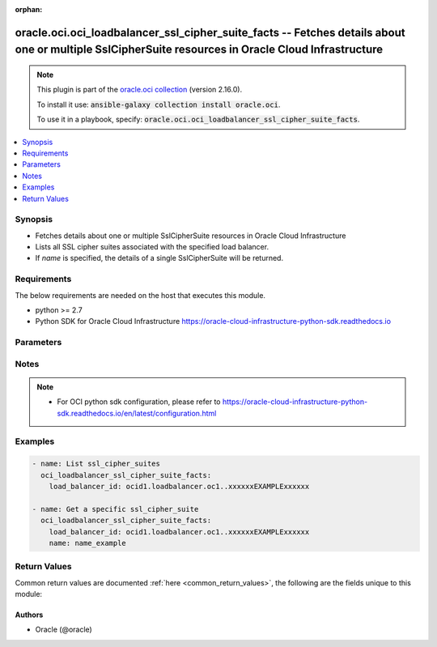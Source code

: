 .. Document meta

:orphan:

.. Anchors

.. _ansible_collections.oracle.oci.oci_loadbalancer_ssl_cipher_suite_facts_module:

.. Anchors: short name for ansible.builtin

.. Anchors: aliases



.. Title

oracle.oci.oci_loadbalancer_ssl_cipher_suite_facts -- Fetches details about one or multiple SslCipherSuite resources in Oracle Cloud Infrastructure
+++++++++++++++++++++++++++++++++++++++++++++++++++++++++++++++++++++++++++++++++++++++++++++++++++++++++++++++++++++++++++++++++++++++++++++++++++

.. Collection note

.. note::
    This plugin is part of the `oracle.oci collection <https://galaxy.ansible.com/oracle/oci>`_ (version 2.16.0).

    To install it use: :code:`ansible-galaxy collection install oracle.oci`.

    To use it in a playbook, specify: :code:`oracle.oci.oci_loadbalancer_ssl_cipher_suite_facts`.

.. version_added

.. versionadded:: 2.9 of oracle.oci

.. contents::
   :local:
   :depth: 1

.. Deprecated


Synopsis
--------

.. Description

- Fetches details about one or multiple SslCipherSuite resources in Oracle Cloud Infrastructure
- Lists all SSL cipher suites associated with the specified load balancer.
- If *name* is specified, the details of a single SslCipherSuite will be returned.


.. Aliases


.. Requirements

Requirements
------------
The below requirements are needed on the host that executes this module.

- python >= 2.7
- Python SDK for Oracle Cloud Infrastructure https://oracle-cloud-infrastructure-python-sdk.readthedocs.io


.. Options

Parameters
----------

.. raw:: html

    <table  border=0 cellpadding=0 class="documentation-table">
        <tr>
            <th colspan="1">Parameter</th>
            <th>Choices/<font color="blue">Defaults</font></th>
                        <th width="100%">Comments</th>
        </tr>
                    <tr>
                                                                <td colspan="1">
                    <div class="ansibleOptionAnchor" id="parameter-api_user"></div>
                    <b>api_user</b>
                    <a class="ansibleOptionLink" href="#parameter-api_user" title="Permalink to this option"></a>
                    <div style="font-size: small">
                        <span style="color: purple">string</span>
                                                                    </div>
                                                        </td>
                                <td>
                                                                                                                                                            </td>
                                                                <td>
                                            <div>The OCID of the user, on whose behalf, OCI APIs are invoked. If not set, then the value of the OCI_USER_ID environment variable, if any, is used. This option is required if the user is not specified through a configuration file (See <code>config_file_location</code>). To get the user&#x27;s OCID, please refer <a href='https://docs.us-phoenix-1.oraclecloud.com/Content/API/Concepts/apisigningkey.htm'>https://docs.us-phoenix-1.oraclecloud.com/Content/API/Concepts/apisigningkey.htm</a>.</div>
                                                        </td>
            </tr>
                                <tr>
                                                                <td colspan="1">
                    <div class="ansibleOptionAnchor" id="parameter-api_user_fingerprint"></div>
                    <b>api_user_fingerprint</b>
                    <a class="ansibleOptionLink" href="#parameter-api_user_fingerprint" title="Permalink to this option"></a>
                    <div style="font-size: small">
                        <span style="color: purple">string</span>
                                                                    </div>
                                                        </td>
                                <td>
                                                                                                                                                            </td>
                                                                <td>
                                            <div>Fingerprint for the key pair being used. If not set, then the value of the OCI_USER_FINGERPRINT environment variable, if any, is used. This option is required if the key fingerprint is not specified through a configuration file (See <code>config_file_location</code>). To get the key pair&#x27;s fingerprint value please refer <a href='https://docs.us-phoenix-1.oraclecloud.com/Content/API/Concepts/apisigningkey.htm'>https://docs.us-phoenix-1.oraclecloud.com/Content/API/Concepts/apisigningkey.htm</a>.</div>
                                                        </td>
            </tr>
                                <tr>
                                                                <td colspan="1">
                    <div class="ansibleOptionAnchor" id="parameter-api_user_key_file"></div>
                    <b>api_user_key_file</b>
                    <a class="ansibleOptionLink" href="#parameter-api_user_key_file" title="Permalink to this option"></a>
                    <div style="font-size: small">
                        <span style="color: purple">string</span>
                                                                    </div>
                                                        </td>
                                <td>
                                                                                                                                                            </td>
                                                                <td>
                                            <div>Full path and filename of the private key (in PEM format). If not set, then the value of the OCI_USER_KEY_FILE variable, if any, is used. This option is required if the private key is not specified through a configuration file (See <code>config_file_location</code>). If the key is encrypted with a pass-phrase, the <code>api_user_key_pass_phrase</code> option must also be provided.</div>
                                                        </td>
            </tr>
                                <tr>
                                                                <td colspan="1">
                    <div class="ansibleOptionAnchor" id="parameter-api_user_key_pass_phrase"></div>
                    <b>api_user_key_pass_phrase</b>
                    <a class="ansibleOptionLink" href="#parameter-api_user_key_pass_phrase" title="Permalink to this option"></a>
                    <div style="font-size: small">
                        <span style="color: purple">string</span>
                                                                    </div>
                                                        </td>
                                <td>
                                                                                                                                                            </td>
                                                                <td>
                                            <div>Passphrase used by the key referenced in <code>api_user_key_file</code>, if it is encrypted. If not set, then the value of the OCI_USER_KEY_PASS_PHRASE variable, if any, is used. This option is required if the key passphrase is not specified through a configuration file (See <code>config_file_location</code>).</div>
                                                        </td>
            </tr>
                                <tr>
                                                                <td colspan="1">
                    <div class="ansibleOptionAnchor" id="parameter-auth_type"></div>
                    <b>auth_type</b>
                    <a class="ansibleOptionLink" href="#parameter-auth_type" title="Permalink to this option"></a>
                    <div style="font-size: small">
                        <span style="color: purple">string</span>
                                                                    </div>
                                                        </td>
                                <td>
                                                                                                                            <ul style="margin: 0; padding: 0"><b>Choices:</b>
                                                                                                                                                                <li><div style="color: blue"><b>api_key</b>&nbsp;&larr;</div></li>
                                                                                                                                                                                                <li>instance_principal</li>
                                                                                                                                                                                                <li>instance_obo_user</li>
                                                                                    </ul>
                                                                            </td>
                                                                <td>
                                            <div>The type of authentication to use for making API requests. By default <code>auth_type=&quot;api_key&quot;</code> based authentication is performed and the API key (see <em>api_user_key_file</em>) in your config file will be used. If this &#x27;auth_type&#x27; module option is not specified, the value of the OCI_ANSIBLE_AUTH_TYPE, if any, is used. Use <code>auth_type=&quot;instance_principal&quot;</code> to use instance principal based authentication when running ansible playbooks within an OCI compute instance.</div>
                                                        </td>
            </tr>
                                <tr>
                                                                <td colspan="1">
                    <div class="ansibleOptionAnchor" id="parameter-config_file_location"></div>
                    <b>config_file_location</b>
                    <a class="ansibleOptionLink" href="#parameter-config_file_location" title="Permalink to this option"></a>
                    <div style="font-size: small">
                        <span style="color: purple">string</span>
                                                                    </div>
                                                        </td>
                                <td>
                                                                                                                                                            </td>
                                                                <td>
                                            <div>Path to configuration file. If not set then the value of the OCI_CONFIG_FILE environment variable, if any, is used. Otherwise, defaults to ~/.oci/config.</div>
                                                        </td>
            </tr>
                                <tr>
                                                                <td colspan="1">
                    <div class="ansibleOptionAnchor" id="parameter-config_profile_name"></div>
                    <b>config_profile_name</b>
                    <a class="ansibleOptionLink" href="#parameter-config_profile_name" title="Permalink to this option"></a>
                    <div style="font-size: small">
                        <span style="color: purple">string</span>
                                                                    </div>
                                                        </td>
                                <td>
                                                                                                                                                            </td>
                                                                <td>
                                            <div>The profile to load from the config file referenced by <code>config_file_location</code>. If not set, then the value of the OCI_CONFIG_PROFILE environment variable, if any, is used. Otherwise, defaults to the &quot;DEFAULT&quot; profile in <code>config_file_location</code>.</div>
                                                        </td>
            </tr>
                                <tr>
                                                                <td colspan="1">
                    <div class="ansibleOptionAnchor" id="parameter-load_balancer_id"></div>
                    <b>load_balancer_id</b>
                    <a class="ansibleOptionLink" href="#parameter-load_balancer_id" title="Permalink to this option"></a>
                    <div style="font-size: small">
                        <span style="color: purple">string</span>
                                                 / <span style="color: red">required</span>                    </div>
                                                        </td>
                                <td>
                                                                                                                                                            </td>
                                                                <td>
                                            <div>The <a href='https://docs.cloud.oracle.com/Content/General/Concepts/identifiers.htm'>OCID</a> of the associated load balancer.</div>
                                                        </td>
            </tr>
                                <tr>
                                                                <td colspan="1">
                    <div class="ansibleOptionAnchor" id="parameter-name"></div>
                    <b>name</b>
                    <a class="ansibleOptionLink" href="#parameter-name" title="Permalink to this option"></a>
                    <div style="font-size: small">
                        <span style="color: purple">string</span>
                                                                    </div>
                                                        </td>
                                <td>
                                                                                                                                                            </td>
                                                                <td>
                                            <div>The name of the SSL cipher suite to retrieve.</div>
                                            <div>example: `example_cipher_suite`</div>
                                            <div>Required to get a specific ssl_cipher_suite.</div>
                                                        </td>
            </tr>
                                <tr>
                                                                <td colspan="1">
                    <div class="ansibleOptionAnchor" id="parameter-region"></div>
                    <b>region</b>
                    <a class="ansibleOptionLink" href="#parameter-region" title="Permalink to this option"></a>
                    <div style="font-size: small">
                        <span style="color: purple">string</span>
                                                                    </div>
                                                        </td>
                                <td>
                                                                                                                                                            </td>
                                                                <td>
                                            <div>The Oracle Cloud Infrastructure region to use for all OCI API requests. If not set, then the value of the OCI_REGION variable, if any, is used. This option is required if the region is not specified through a configuration file (See <code>config_file_location</code>). Please refer to <a href='https://docs.us-phoenix-1.oraclecloud.com/Content/General/Concepts/regions.htm'>https://docs.us-phoenix-1.oraclecloud.com/Content/General/Concepts/regions.htm</a> for more information on OCI regions.</div>
                                                        </td>
            </tr>
                                <tr>
                                                                <td colspan="1">
                    <div class="ansibleOptionAnchor" id="parameter-tenancy"></div>
                    <b>tenancy</b>
                    <a class="ansibleOptionLink" href="#parameter-tenancy" title="Permalink to this option"></a>
                    <div style="font-size: small">
                        <span style="color: purple">string</span>
                                                                    </div>
                                                        </td>
                                <td>
                                                                                                                                                            </td>
                                                                <td>
                                            <div>OCID of your tenancy. If not set, then the value of the OCI_TENANCY variable, if any, is used. This option is required if the tenancy OCID is not specified through a configuration file (See <code>config_file_location</code>). To get the tenancy OCID, please refer <a href='https://docs.us-phoenix-1.oraclecloud.com/Content/API/Concepts/apisigningkey.htm'>https://docs.us-phoenix-1.oraclecloud.com/Content/API/Concepts/apisigningkey.htm</a></div>
                                                        </td>
            </tr>
                        </table>
    <br/>

.. Notes

Notes
-----

.. note::
   - For OCI python sdk configuration, please refer to https://oracle-cloud-infrastructure-python-sdk.readthedocs.io/en/latest/configuration.html

.. Seealso


.. Examples

Examples
--------

.. code-block:: yaml+jinja

    
    - name: List ssl_cipher_suites
      oci_loadbalancer_ssl_cipher_suite_facts:
        load_balancer_id: ocid1.loadbalancer.oc1..xxxxxxEXAMPLExxxxxx

    - name: Get a specific ssl_cipher_suite
      oci_loadbalancer_ssl_cipher_suite_facts:
        load_balancer_id: ocid1.loadbalancer.oc1..xxxxxxEXAMPLExxxxxx
        name: name_example





.. Facts


.. Return values

Return Values
-------------
Common return values are documented :ref:`here <common_return_values>`, the following are the fields unique to this module:

.. raw:: html

    <table border=0 cellpadding=0 class="documentation-table">
        <tr>
            <th colspan="2">Key</th>
            <th>Returned</th>
            <th width="100%">Description</th>
        </tr>
                    <tr>
                                <td colspan="2">
                    <div class="ansibleOptionAnchor" id="return-ssl_cipher_suites"></div>
                    <b>ssl_cipher_suites</b>
                    <a class="ansibleOptionLink" href="#return-ssl_cipher_suites" title="Permalink to this return value"></a>
                    <div style="font-size: small">
                      <span style="color: purple">complex</span>
                                          </div>
                                    </td>
                <td>on success</td>
                <td>
                                            <div>List of SslCipherSuite resources</div>
                                        <br/>
                                            <div style="font-size: smaller"><b>Sample:</b></div>
                                                <div style="font-size: smaller; color: blue; word-wrap: break-word; word-break: break-all;">[{&#x27;ciphers&#x27;: [], &#x27;name&#x27;: &#x27;name_example&#x27;}]</div>
                                    </td>
            </tr>
                                        <tr>
                                    <td class="elbow-placeholder">&nbsp;</td>
                                <td colspan="1">
                    <div class="ansibleOptionAnchor" id="return-ssl_cipher_suites/ciphers"></div>
                    <b>ciphers</b>
                    <a class="ansibleOptionLink" href="#return-ssl_cipher_suites/ciphers" title="Permalink to this return value"></a>
                    <div style="font-size: small">
                      <span style="color: purple">list</span>
                       / <span style="color: purple">elements=string</span>                    </div>
                                    </td>
                <td>on success</td>
                <td>
                                            <div>A list of SSL ciphers the load balancer must support for HTTPS or SSL connections.</div>
                                            <div>The following ciphers are valid values for this property:</div>
                                            <div>*  __TLSv1.2 ciphers__</div>
                                            <div>&quot;AES128-GCM-SHA256&quot; &quot;AES128-SHA256&quot; &quot;AES256-GCM-SHA384&quot; &quot;AES256-SHA256&quot; &quot;DH-DSS-AES128-GCM-SHA256&quot; &quot;DH-DSS-AES128-SHA256&quot; &quot;DH-DSS-AES256-GCM-SHA384&quot; &quot;DH-DSS-AES256-SHA256&quot; &quot;DH-RSA-AES128-GCM-SHA256&quot; &quot;DH-RSA-AES128-SHA256&quot; &quot;DH-RSA-AES256-GCM-SHA384&quot; &quot;DH-RSA-AES256-SHA256&quot; &quot;DHE-DSS-AES128-GCM-SHA256&quot; &quot;DHE-DSS-AES128-SHA256&quot; &quot;DHE-DSS-AES256-GCM-SHA384&quot; &quot;DHE-DSS-AES256-SHA256&quot; &quot;DHE-RSA-AES128-GCM-SHA256&quot; &quot;DHE-RSA-AES128-SHA256&quot; &quot;DHE-RSA-AES256-GCM-SHA384&quot; &quot;DHE-RSA-AES256-SHA256&quot; &quot;ECDH-ECDSA-AES128-GCM-SHA256&quot; &quot;ECDH-ECDSA-AES128-SHA256&quot; &quot;ECDH-ECDSA-AES256-GCM-SHA384&quot; &quot;ECDH-ECDSA-AES256-SHA384&quot; &quot;ECDH-RSA-AES128-GCM-SHA256&quot; &quot;ECDH-RSA-AES128-SHA256&quot; &quot;ECDH-RSA-AES256-GCM-SHA384&quot; &quot;ECDH-RSA-AES256-SHA384&quot; &quot;ECDHE-ECDSA-AES128-GCM-SHA256&quot; &quot;ECDHE-ECDSA-AES128-SHA256&quot; &quot;ECDHE-ECDSA-AES256-GCM-SHA384&quot; &quot;ECDHE-ECDSA-AES256-SHA384&quot; &quot;ECDHE-RSA-AES128-GCM-SHA256&quot; &quot;ECDHE-RSA-AES128-SHA256&quot; &quot;ECDHE-RSA-AES256-GCM-SHA384&quot; &quot;ECDHE-RSA-AES256-SHA384&quot;</div>
                                            <div>*  __TLSv1 ciphers also supported by TLSv1.2__</div>
                                            <div>&quot;AES128-SHA&quot; &quot;AES256-SHA&quot; &quot;CAMELLIA128-SHA&quot; &quot;CAMELLIA256-SHA&quot; &quot;DES-CBC3-SHA&quot; &quot;DH-DSS-AES128-SHA&quot; &quot;DH-DSS-AES256-SHA&quot; &quot;DH-DSS-CAMELLIA128-SHA&quot; &quot;DH-DSS-CAMELLIA256-SHA&quot; &quot;DH-DSS-DES-CBC3-SHAv&quot; &quot;DH-DSS-SEED-SHA&quot; &quot;DH-RSA-AES128-SHA&quot; &quot;DH-RSA-AES256-SHA&quot; &quot;DH-RSA-CAMELLIA128-SHA&quot; &quot;DH-RSA-CAMELLIA256-SHA&quot; &quot;DH-RSA-DES-CBC3-SHA&quot; &quot;DH-RSA-SEED-SHA&quot; &quot;DHE-DSS-AES128-SHA&quot; &quot;DHE-DSS-AES256-SHA&quot; &quot;DHE-DSS-CAMELLIA128-SHA&quot; &quot;DHE-DSS-CAMELLIA256-SHA&quot; &quot;DHE-DSS-DES-CBC3-SHA&quot; &quot;DHE-DSS-SEED-SHA&quot; &quot;DHE-RSA-AES128-SHA&quot; &quot;DHE-RSA-AES256-SHA&quot; &quot;DHE-RSA-CAMELLIA128-SHA&quot; &quot;DHE-RSA-CAMELLIA256-SHA&quot; &quot;DHE-RSA-DES-CBC3-SHA&quot; &quot;DHE-RSA-SEED-SHA&quot; &quot;ECDH-ECDSA-AES128-SHA&quot; &quot;ECDH-ECDSA-AES256-SHA&quot; &quot;ECDH-ECDSA-DES-CBC3-SHA&quot; &quot;ECDH-ECDSA-RC4-SHA&quot; &quot;ECDH-RSA-AES128-SHA&quot; &quot;ECDH-RSA-AES256-SHA&quot; &quot;ECDH-RSA-DES-CBC3-SHA&quot; &quot;ECDH-RSA-RC4-SHA&quot; &quot;ECDHE-ECDSA-AES128-SHA&quot; &quot;ECDHE-ECDSA-AES256-SHA&quot; &quot;ECDHE-ECDSA-DES-CBC3-SHA&quot; &quot;ECDHE-ECDSA-RC4-SHA&quot; &quot;ECDHE-RSA-AES128-SHA&quot; &quot;ECDHE-RSA-AES256-SHA&quot; &quot;ECDHE-RSA-DES-CBC3-SHA&quot; &quot;ECDHE-RSA-RC4-SHA&quot; &quot;IDEA-CBC-SHA&quot; &quot;KRB5-DES-CBC3-MD5&quot; &quot;KRB5-DES-CBC3-SHA&quot; &quot;KRB5-IDEA-CBC-MD5&quot; &quot;KRB5-IDEA-CBC-SHA&quot; &quot;KRB5-RC4-MD5&quot; &quot;KRB5-RC4-SHA&quot; &quot;PSK-3DES-EDE-CBC-SHA&quot; &quot;PSK-AES128-CBC-SHA&quot; &quot;PSK-AES256-CBC-SHA&quot; &quot;PSK-RC4-SHA&quot; &quot;RC4-MD5&quot; &quot;RC4-SHA&quot; &quot;SEED-SHA&quot;</div>
                                            <div>example: `[&quot;ECDHE-RSA-AES256-GCM-SHA384&quot;,&quot;ECDHE-ECDSA-AES256-GCM-SHA384&quot;,&quot;ECDHE-RSA-AES128-GCM-SHA256&quot;]`</div>
                                        <br/>
                                    </td>
            </tr>
                                <tr>
                                    <td class="elbow-placeholder">&nbsp;</td>
                                <td colspan="1">
                    <div class="ansibleOptionAnchor" id="return-ssl_cipher_suites/name"></div>
                    <b>name</b>
                    <a class="ansibleOptionLink" href="#return-ssl_cipher_suites/name" title="Permalink to this return value"></a>
                    <div style="font-size: small">
                      <span style="color: purple">string</span>
                                          </div>
                                    </td>
                <td>on success</td>
                <td>
                                            <div>A friendly name for the SSL cipher suite. It must be unique and it cannot be changed.</div>
                                            <div>**Note:** The name of your user-defined cipher suite must not be the same as any of Oracle&#x27;s predefined or reserved SSL cipher suite names:</div>
                                            <div>* oci-default-ssl-cipher-suite-v1 * oci-modern-ssl-cipher-suite-v1 * oci-compatible-ssl-cipher-suite-v1 * oci-wider-compatible-ssl-cipher-suite-v1 * oci-customized-ssl-cipher-suite</div>
                                            <div>example: `example_cipher_suite`</div>
                                        <br/>
                                            <div style="font-size: smaller"><b>Sample:</b></div>
                                                <div style="font-size: smaller; color: blue; word-wrap: break-word; word-break: break-all;">name_example</div>
                                    </td>
            </tr>
                    
                        </table>
    <br/><br/>

..  Status (Presently only deprecated)


.. Authors

Authors
~~~~~~~

- Oracle (@oracle)



.. Parsing errors


